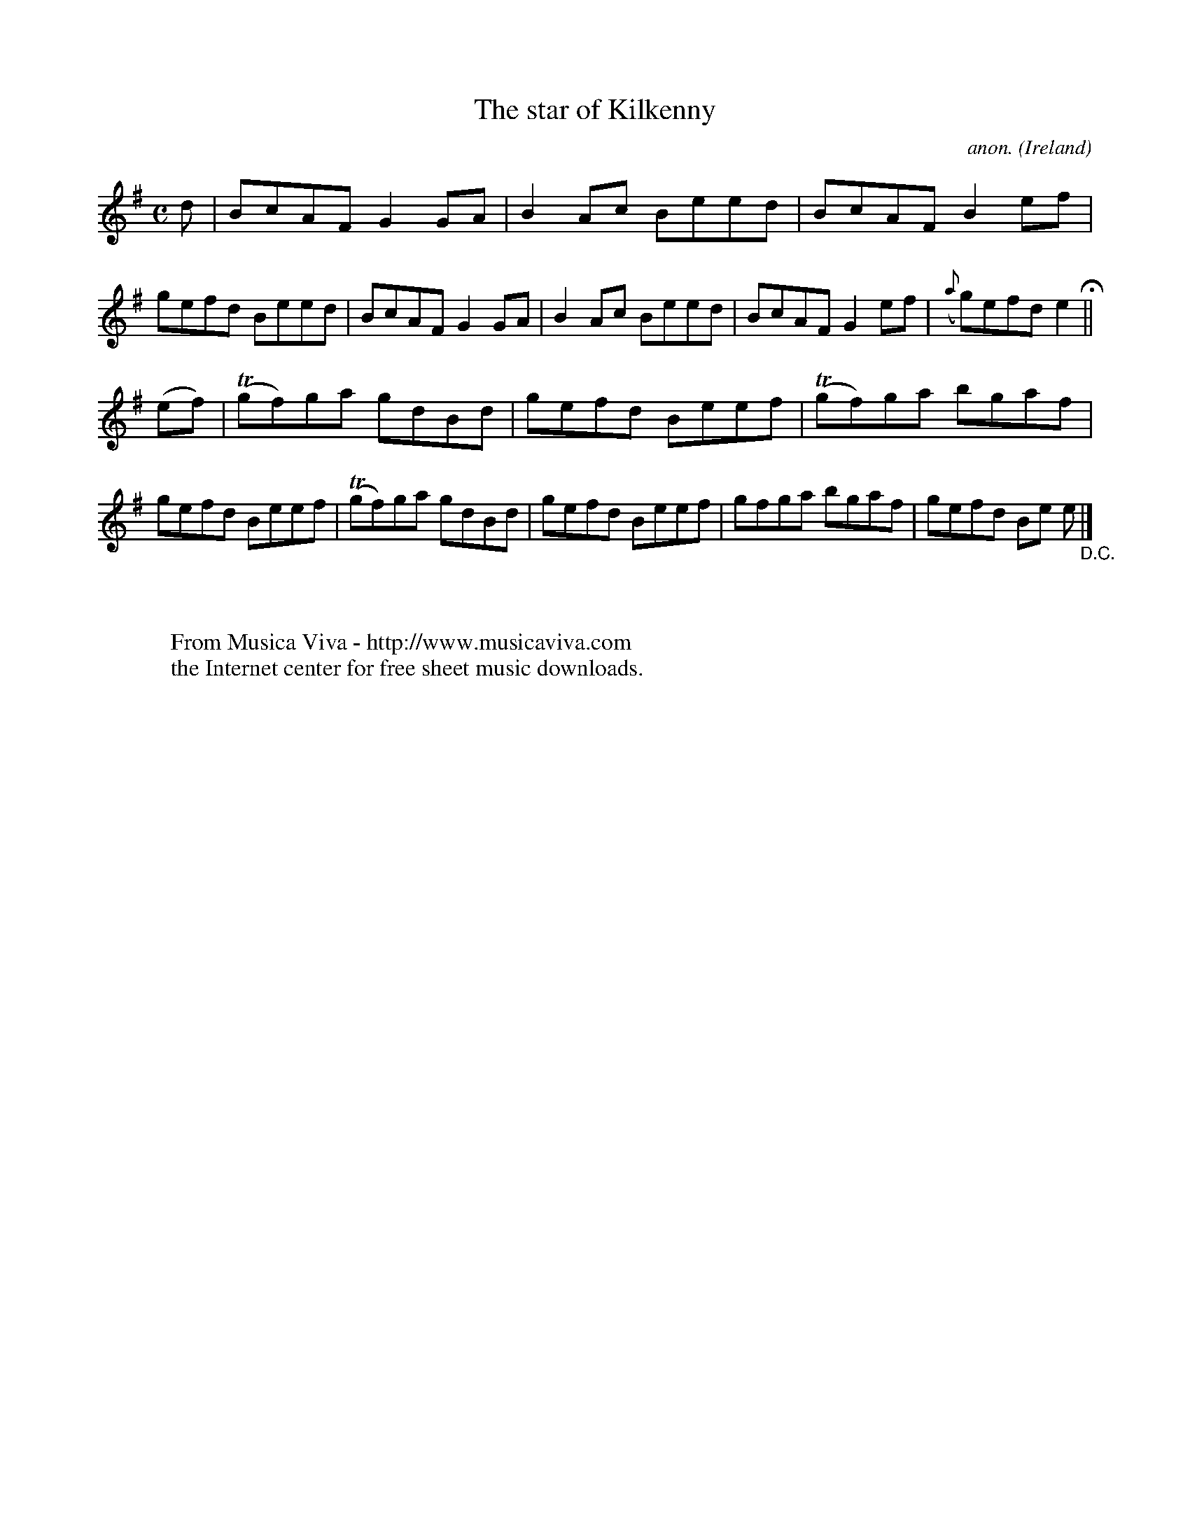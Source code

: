X:604
T:The star of Kilkenny
C:anon.
O:Ireland
B:Francis O'Neill: "The Dance Music of Ireland" (1907) no. 604
R:Reel
Z:Transcribed by Frank Nordberg - http://www.musicaviva.com
F:http://www.musicaviva.com/abc/tunes/ireland/oneill-1001/0604/oneill-1001-0604-1.abc
m:Tn = (3n/o/n/
M:C
L:1/8
K:Em
d|BcAF G2GA|B2Ac Beed|BcAF B2ef|gefd Beed|BcAF G2GA|B2Ac Beed|BcAF G2ef|({a}g)efd e2 H ||
(ef)|(Tgf)ga gdBd|gefd Beef|(Tgf)ga bgaf|gefd Beef|(Tgf)ga gdBd|gefd Beef|gfga bgaf|gefd Be e "_D.C." |]
W:
W:
W:  From Musica Viva - http://www.musicaviva.com
W:  the Internet center for free sheet music downloads.
